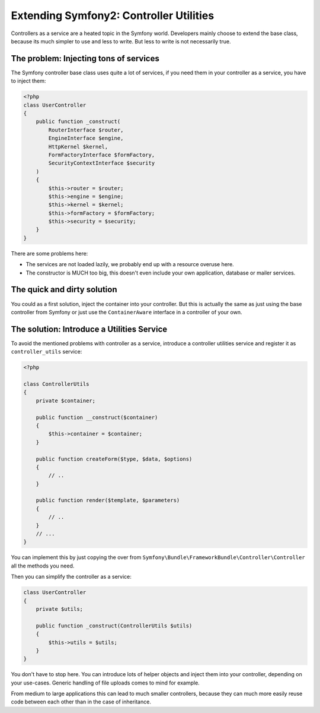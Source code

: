 Extending Symfony2: Controller Utilities
========================================

Controllers as a service are a heated topic in the Symfony world. Developers
mainly choose to extend the base class, because its much simpler to use and
less to write. But less to write is not necessarily true.

The problem: Injecting tons of services
---------------------------------------

The Symfony controller base class uses quite a lot of services, if
you need them in your controller as a service, you have to inject them:

.. code-block:: php

    <?php
    class UserController
    {
        public function _construct(
            RouterInterface $router,
            EngineInterface $engine,
            HttpKernel $kernel,
            FormFactoryInterface $formFactory,
            SecurityContextInterface $security
        )
        {
            $this->router = $router;
            $this->engine = $engine;
            $this->kernel = $kernel;
            $this->formFactory = $formFactory;
            $this->security = $security;
        }
    }

There are some problems here:

- The services are not loaded lazily, we probably end up with a resource overuse here.
- The constructor is MUCH too big, this doesn't even include your own
  application, database or mailer services.

The quick and dirty solution
----------------------------

You could as a first solution, inject the container into your controller.
But this is actually the same as just using the base controller from Symfony
or just use the ``ContainerAware`` interface in a controller of your own.

The solution: Introduce a Utilities Service
-------------------------------------------

To avoid the mentioned problems with controller as a service, introduce a
controller utilities service and register it as ``controller_utils`` service:

.. code-block:: php

    <?php

    class ControllerUtils
    {
        private $container;

        public function __construct($container)
        {
            $this->container = $container;
        }

        public function createForm($type, $data, $options)
        {
            // ..
        }

        public function render($template, $parameters)
        {
            // ..
        }
        // ...
    }

You can implement this by just copying the over from
``Symfony\Bundle\FrameworkBundle\Controller\Controller`` all the methods you
need.

Then you can simplify the controller as a service:

.. code-block:: php

    class UserController
    {
        private $utils;

        public function _construct(ControllerUtils $utils)
        {
            $this->utils = $utils;
        }
    }

You don't have to stop here. You can introduce lots of helper objects
and inject them into your controller, depending on your use-cases.
Generic handling of file uploads comes to mind for example.

From medium to large applications this can lead to much smaller
controllers, because they can much more easily reuse code between
each other than in the case of inheritance.

.. author:: default
.. categories:: none
.. tags:: Symfony
.. comments::

